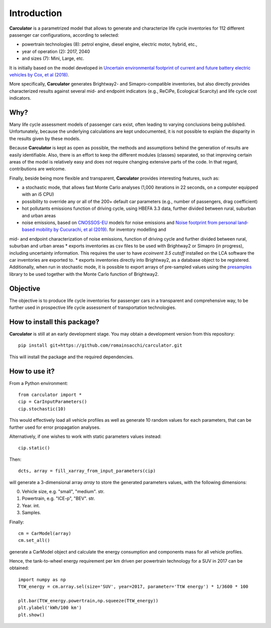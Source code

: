 Introduction
============

**Carculator** is a parametrized model that allows to generate and characterize life cycle inventories for 112 different
passenger car configurations, according to selected:

* powertrain technologies (8): petrol engine, diesel engine, electric motor, hybrid, etc.,
* year of operation (2): 2017, 2040
* and sizes (7): Mini, Large, etc.

It is initially based on the model developed in `Uncertain environmental footprint of current and future battery electric
vehicles by Cox, et al (2018) <https://pubs.acs.org/doi/10.1021/acs.est.8b00261>`_.

More specifically, **Carculator** generates Brightway2- and Simapro-compatible inventories, but also directly provides characterized
results against several mid- and endpoint indicators (e.g., ReCiPe, Ecological Scarcity) and life cycle cost indicators.

Why?
----
Many life cycle assessment models of passenger cars exist, often leading to varying conclusions being published.
Unfortunately, because the underlying calculations are kept undocumented, it is not possible to explain the disparity
in the results given by these models.

Because **Carculator** is kept as open as possible, the methods and assumptions behind the generation of results are easily identifiable.
Also, there is an effort to keep the different modules (classes) separated, so that improving certain areas of the model is relatively
easy and does not require changing extensive parts of the code. In that regard, contributions are welcome.

Finally, beside being more flexible and transparent, **Carculator** provides interesting features, such as:

* a stochastic mode, that allows fast Monte Carlo analyses (1,000 iterations in 22 seconds, on a computer equipped with an i5 CPU)
* possibility to override any or all of the 200+ default car parameters (e.g., number of passengers, drag coefficient)
* hot pollutants emissions function of driving cycle, using HBEFA 3.3 data, further divided between rural, suburban and urban areas
* noise emissions, based on `CNOSSOS-EU <https://ec.europa.eu/jrc/en/publication/reference-reports/common-noise-assessment-methods-europe-cnossos-eu>`_ models for noise emissions and `Noise footprint from personal land‐based mobility by Cucurachi, et al (2019) <https://onlinelibrary.wiley.com/doi/full/10.1111/jiec.12837>`_. for inventory modelling and
mid- and endpoint characterization of noise emissions, function of driving cycle and further divided between rural, suburban and urban areas
* exports inventories as csv files to be used with Brightway2 or Simapro (in progress), including uncertainty information. This requires
the user to have `ecoinvent 3.5 cutoff` installed on the LCA software the car inventories are exported to.
* exports inventories directly into Brightway2, as a database object to be registered. Additionally, when run in stochastic mode,
it is possible to export arrays of pre-sampled values using the `presamples <https://pypi.org/project/presamples/>`_ library
to be used together with the Monte Carlo function of Brightway2.

Objective
---------

The objective is to produce life cycle inventories for passenger cars in a transparent and comprehensive way,
to be further used in prospective life cycle assessment of transportation technologies.

How to install this package?
----------------------------

**Carculator** is still at an early development stage. You may obtain a development version from this repository::

    pip install git+https://github.com/romainsacchi/carculator.git

This will install the package and the required dependencies.


How to use it?
--------------

From a Python environment::

   from carculator import *
   cip = CarInputParameters()
   cip.stochastic(10)

This would effectively load all vehicle profiles as well as generate 10 random values for each parameters, that can be further used for error propagation analyses.

Alternatively, if one wishes to work with static parameters values instead::

    cip.static()

Then::

   dcts, array = fill_xarray_from_input_parameters(cip)

will generate a 3-dimensional array `array` to store the generated parameters values, with the following dimensions:

0. Vehicle size, e.g. "small", "medium". str.
1. Powertrain, e.g. "ICE-p", "BEV". str.
2. Year. int.
3. Samples.

Finally::

   cm = CarModel(array)
   cm.set_all()

generate a CarModel object and calculate the energy consumption and components mass for all vehicle profiles.

Hence, the tank-to-wheel energy requirement per km driven per powertrain technology for a SUV in 2017 can be obtained::

    import numpy as np
    TtW_energy = cm.array.sel(size='SUV', year=2017, parameter='TtW energy') * 1/3600 * 100

    plt.bar(TtW_energy.powertrain,np.squeeze(TtW_energy))
    plt.ylabel('kWh/100 km')
    plt.show()

.. image:: https://github.com/romainsacchi/coarse/raw/master/docs/fig_kwh_100km.png
    :width: 400
    :alt: Alternative text
    







